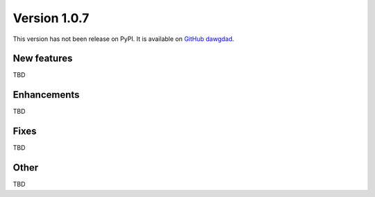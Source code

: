 Version 1.0.7
=============

This version has not been release on PyPI. It is available on `GitHub dawgdad <https://github.com/gillespilon/dawgdad>`_.

New features
------------

TBD

Enhancements
------------

TBD

Fixes
-----

TBD

Other
-----

TBD
